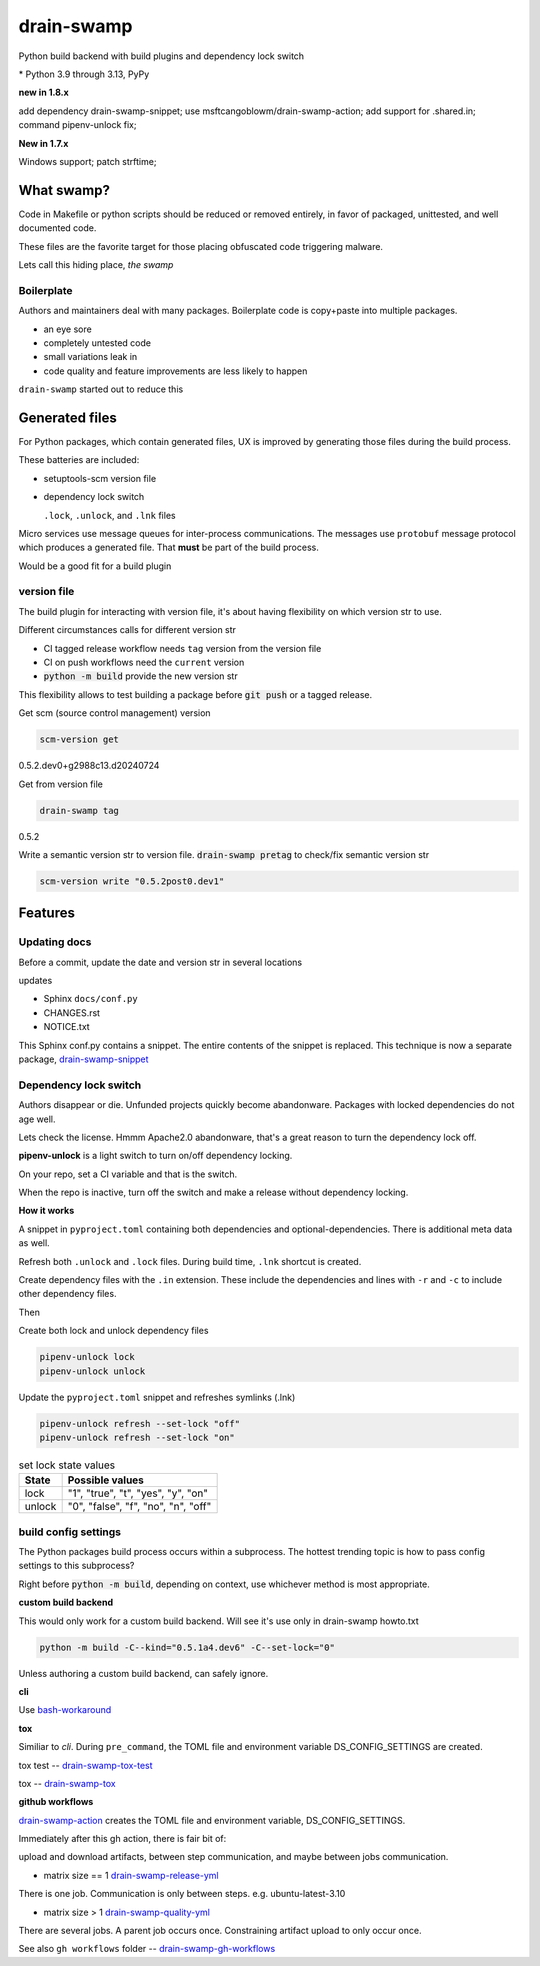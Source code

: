 drain-swamp
==============

Python build backend with build plugins and dependency lock switch

|  |kit| |codecov| |license|
|  |last-commit| |test-status| |quality-status| |docs|
|  |versions| |implementations|
|  |platforms| |black|
|  |downloads| |stars|
|  |mastodon-msftcangoblowm|

|feature banner|

.. PYVERSIONS

\* Python 3.9 through 3.13, PyPy

**new in 1.8.x**

add dependency drain-swamp-snippet; use msftcangoblowm/drain-swamp-action;
add support for .shared.in; command pipenv-unlock fix;

**New in 1.7.x**

Windows support; patch strftime;

What swamp?
------------

Code in Makefile or python scripts should be reduced or removed
entirely, in favor of packaged, unittested, and well documented code.

These files are the favorite target for those placing obfuscated code
triggering malware.

Lets call this hiding place, *the swamp*

Boilerplate
""""""""""""

Authors and maintainers deal with many packages. Boilerplate code is
copy+paste into multiple packages.

- an eye sore
- completely untested code
- small variations leak in
- code quality and feature improvements are less likely to happen

``drain-swamp`` started out to reduce this

Generated files
---------------

For Python packages, which contain generated files, UX is improved
by generating those files during the build process.

These batteries are included:

- setuptools-scm version file

- dependency lock switch

  ``.lock``, ``.unlock``, and ``.lnk`` files

Micro services use message queues for inter-process communications.
The messages use ``protobuf`` message protocol which produces a
generated file. That **must** be part of the build process.

Would be a good fit for a build plugin

version file
""""""""""""

The build plugin for interacting with version file, it's
about having flexibility on which version str to use.

Different circumstances calls for different version str

- CI tagged release workflow needs ``tag`` version from the version file

- CI on push workflows need the ``current`` version

- :code:`python -m build` provide the new version str

This flexibility allows to test building a package
before :code:`git push` or a tagged release.

Get scm (source control management) version

.. code-block:: shell

   scm-version get

0.5.2.dev0+g2988c13.d20240724

Get from version file

.. code-block:: shell

   drain-swamp tag

0.5.2

Write a semantic version str to version file. :code:`drain-swamp pretag`
to check/fix semantic version str

.. code-block:: shell

   scm-version write "0.5.2post0.dev1"

Features
--------

Updating docs
""""""""""""""

Before a commit, update the date and version str in several locations

updates

- Sphinx ``docs/conf.py``
- CHANGES.rst
- NOTICE.txt

This Sphinx conf.py contains a snippet. The entire contents of the snippet
is replaced. This technique is now a separate package,
drain-swamp-snippet_

.. _drain-swamp-snippet: https://pypi.org/project/drain-swamp-snippet

Dependency lock switch
""""""""""""""""""""""

Authors disappear or die. Unfunded projects quickly become
abandonware. Packages with locked dependencies do not age well.

Lets check the license. Hmmm Apache2.0 abandonware, that's a great
reason to turn the dependency lock off.

**pipenv-unlock** is a light switch to turn on/off dependency locking.

On your repo, set a CI variable and that is the switch.

When the repo is inactive, turn off the switch and make a release
without dependency locking.

**How it works**

A snippet in ``pyproject.toml`` containing both
dependencies and optional-dependencies. There is additional
meta data as well.

Refresh both ``.unlock`` and ``.lock`` files. During build time,
``.lnk`` shortcut is created.

Create dependency files with the ``.in`` extension.
These include the dependencies and lines with ``-r`` and
``-c`` to include other dependency files.

Then

Create both lock and unlock dependency files

.. code-block:: shell

   pipenv-unlock lock
   pipenv-unlock unlock

Update the ``pyproject.toml`` snippet and refreshes
symlinks (.lnk)

.. code-block:: shell

   pipenv-unlock refresh --set-lock "off"
   pipenv-unlock refresh --set-lock "on"

.. csv-table:: set lock state values
   :header: "State", "Possible values"
   :widths: auto

   "lock", """1"", ""true"", ""t"", ""yes"", ""y"", ""on"""
   "unlock", """0"", ""false"", ""f"", ""no"", ""n"", ""off"""

build config settings
""""""""""""""""""""""

The Python packages build process occurs within a subprocess.
The hottest trending topic is how to pass config settings to
this subprocess?

Right before :code:`python -m build`, depending on context,
use whichever method is most appropriate.

**custom build backend**

This would only work for a custom build backend. Will see
it's use only in drain-swamp howto.txt

.. code:: shell

   python -m build -C--kind="0.5.1a4.dev6" -C--set-lock="0"

Unless authoring a custom build backend, can safely
ignore.

**cli**

Use bash-workaround_

**tox**

Similiar to *cli*. During ``pre_command``, the TOML file and
environment variable DS_CONFIG_SETTINGS are created.

tox test -- drain-swamp-tox-test_

tox -- drain-swamp-tox_

**github workflows**

drain-swamp-action_ creates the TOML file and environment
variable, DS_CONFIG_SETTINGS.

Immediately after this gh action, there is fair bit of:

upload and download artifacts, between step communication,
and maybe between jobs communication.

- matrix size == 1 drain-swamp-release-yml_

There is one job. Communication is only between steps. e.g. ubuntu-latest-3.10

- matrix size > 1 drain-swamp-quality-yml_

There are several jobs. A parent job occurs once. Constraining artifact upload
to only occur once.

See also ``gh workflows`` folder -- drain-swamp-gh-workflows_

.. _bash-workaround: https://github.com/msftcangoblowm/drain-swamp-action/tree/v1#technique----bash-implementation
.. _drain-swamp-action: https://github.com/msftcangoblowm/drain-swamp-action/tree/v1#github-workflow
.. _drain-swamp-release-yml: https://github.com/msftcangoblowm/drain-swamp/blob/master/.github/workflows/release.yml
.. _drain-swamp-quality-yml: https://github.com/msftcangoblowm/drain-swamp/blob/master/.github/workflows/quality.yml
.. _drain-swamp-gh-workflows: https://github.com/msftcangoblowm/drain-swamp/tree/master/.github/workflows
.. _drain-swamp-tox-test: https://github.com/msftcangoblowm/drain-swamp/blob/master/tox-test.ini
.. _drain-swamp-tox: https://github.com/msftcangoblowm/drain-swamp/blob/master/tox.ini

.. |last-commit| image:: https://img.shields.io/github/last-commit/msftcangoblowm/drain-swamp/master
    :target: https://github.com/msftcangoblowm/drain-swamp/pulse
    :alt: last commit to gauge activity
.. |test-status| image:: https://github.com/msftcangoblowm/drain-swamp/actions/workflows/testsuite.yml/badge.svg?branch=master&event=push
    :target: https://github.com/msftcangoblowm/drain-swamp/actions/workflows/testsuite.yml
    :alt: Test suite status
.. |quality-status| image:: https://github.com/msftcangoblowm/drain-swamp/actions/workflows/quality.yml/badge.svg?branch=master&event=push
    :target: https://github.com/msftcangoblowm/drain-swamp/actions/workflows/quality.yml
    :alt: Quality check status
.. |docs| image:: https://readthedocs.org/projects/drain-swamp/badge/?version=latest&style=flat
    :target: https://drain-swamp.readthedocs.io/
    :alt: Documentation
.. |kit| image:: https://img.shields.io/pypi/v/drain-swamp
    :target: https://pypi.org/project/drain-swamp/
    :alt: PyPI status
.. |versions| image:: https://img.shields.io/pypi/pyversions/drain-swamp.svg?logo=python&logoColor=FBE072
    :target: https://pypi.org/project/drain-swamp/
    :alt: Python versions supported
.. |license| image:: https://img.shields.io/github/license/msftcangoblowm/drain-swamp
    :target: https://pypi.org/project/drain-swamp/blob/master/LICENSE
    :alt: License
.. |stars| image:: https://img.shields.io/github/stars/msftcangoblowm/drain-swamp.svg?logo=github
    :target: https://github.com/msftcangoblowm/drain-swamp/stargazers
    :alt: GitHub stars
.. |mastodon-msftcangoblowm| image:: https://img.shields.io/mastodon/follow/112019041247183249
    :target: https://mastodon.social/@msftcangoblowme
    :alt: msftcangoblowme on Mastodon
.. |codecov| image:: https://codecov.io/gh/msftcangoblowm/drain-swamp/branch/master/graph/badge.svg?token=13dL2Owydg
    :target: https://codecov.io/gh/msftcangoblowm/drain-swamp
    :alt: drain-swamp coverage percentage
.. |black| image:: https://img.shields.io/badge/code%20style-black-000000.svg
   :target: https://github.com/ambv/black
.. |downloads| image:: https://img.shields.io/pypi/dm/drain-swamp
.. |implementations| image:: https://img.shields.io/pypi/implementation/drain-swamp
.. |platforms| image:: https://img.shields.io/badge/platform-linux-lightgrey

.. https://img.shields.io/badge/platform-windows%20%7C%20macos%20%7C%20linux-lightgrey

.. |feature banner| image:: /docs/_static/drain-swamp-banner-640-320.svg
   :alt: drain-swamp features build plugins and dependency lock switch
